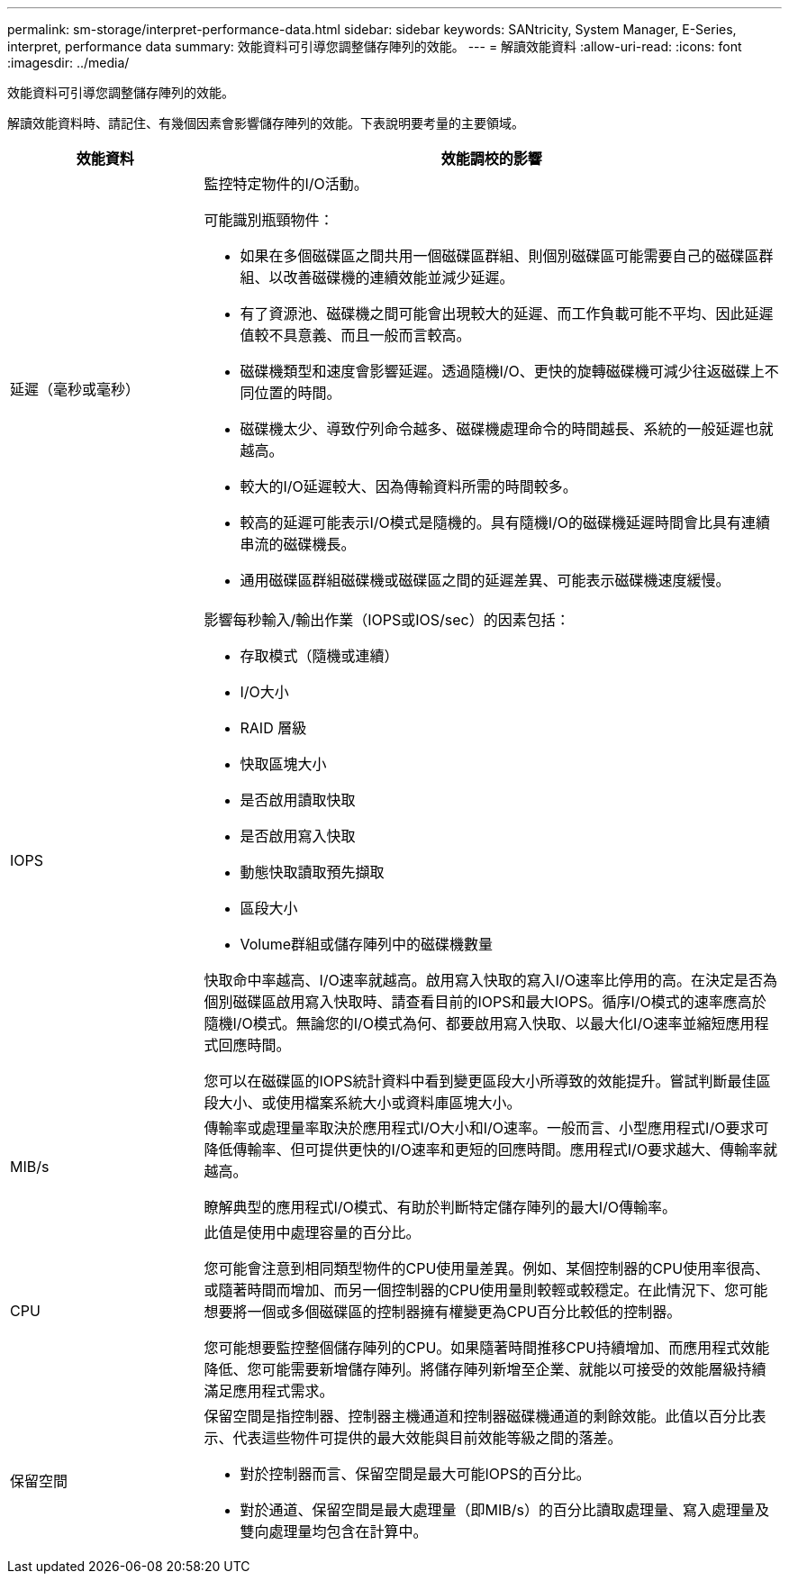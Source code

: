 ---
permalink: sm-storage/interpret-performance-data.html 
sidebar: sidebar 
keywords: SANtricity, System Manager, E-Series, interpret, performance data 
summary: 效能資料可引導您調整儲存陣列的效能。 
---
= 解讀效能資料
:allow-uri-read: 
:icons: font
:imagesdir: ../media/


[role="lead"]
效能資料可引導您調整儲存陣列的效能。

解讀效能資料時、請記住、有幾個因素會影響儲存陣列的效能。下表說明要考量的主要領域。

[cols="25h,~"]
|===
| 效能資料 | 效能調校的影響 


 a| 
延遲（毫秒或毫秒）
 a| 
監控特定物件的I/O活動。

可能識別瓶頸物件：

* 如果在多個磁碟區之間共用一個磁碟區群組、則個別磁碟區可能需要自己的磁碟區群組、以改善磁碟機的連續效能並減少延遲。
* 有了資源池、磁碟機之間可能會出現較大的延遲、而工作負載可能不平均、因此延遲值較不具意義、而且一般而言較高。
* 磁碟機類型和速度會影響延遲。透過隨機I/O、更快的旋轉磁碟機可減少往返磁碟上不同位置的時間。
* 磁碟機太少、導致佇列命令越多、磁碟機處理命令的時間越長、系統的一般延遲也就越高。
* 較大的I/O延遲較大、因為傳輸資料所需的時間較多。
* 較高的延遲可能表示I/O模式是隨機的。具有隨機I/O的磁碟機延遲時間會比具有連續串流的磁碟機長。
* 通用磁碟區群組磁碟機或磁碟區之間的延遲差異、可能表示磁碟機速度緩慢。




 a| 
IOPS
 a| 
影響每秒輸入/輸出作業（IOPS或IOS/sec）的因素包括：

* 存取模式（隨機或連續）
* I/O大小
* RAID 層級
* 快取區塊大小
* 是否啟用讀取快取
* 是否啟用寫入快取
* 動態快取讀取預先擷取
* 區段大小
* Volume群組或儲存陣列中的磁碟機數量


快取命中率越高、I/O速率就越高。啟用寫入快取的寫入I/O速率比停用的高。在決定是否為個別磁碟區啟用寫入快取時、請查看目前的IOPS和最大IOPS。循序I/O模式的速率應高於隨機I/O模式。無論您的I/O模式為何、都要啟用寫入快取、以最大化I/O速率並縮短應用程式回應時間。

您可以在磁碟區的IOPS統計資料中看到變更區段大小所導致的效能提升。嘗試判斷最佳區段大小、或使用檔案系統大小或資料庫區塊大小。



 a| 
MIB/s
 a| 
傳輸率或處理量率取決於應用程式I/O大小和I/O速率。一般而言、小型應用程式I/O要求可降低傳輸率、但可提供更快的I/O速率和更短的回應時間。應用程式I/O要求越大、傳輸率就越高。

瞭解典型的應用程式I/O模式、有助於判斷特定儲存陣列的最大I/O傳輸率。



 a| 
CPU
 a| 
此值是使用中處理容量的百分比。

您可能會注意到相同類型物件的CPU使用量差異。例如、某個控制器的CPU使用率很高、或隨著時間而增加、而另一個控制器的CPU使用量則較輕或較穩定。在此情況下、您可能想要將一個或多個磁碟區的控制器擁有權變更為CPU百分比較低的控制器。

您可能想要監控整個儲存陣列的CPU。如果隨著時間推移CPU持續增加、而應用程式效能降低、您可能需要新增儲存陣列。將儲存陣列新增至企業、就能以可接受的效能層級持續滿足應用程式需求。



 a| 
保留空間
 a| 
保留空間是指控制器、控制器主機通道和控制器磁碟機通道的剩餘效能。此值以百分比表示、代表這些物件可提供的最大效能與目前效能等級之間的落差。

* 對於控制器而言、保留空間是最大可能IOPS的百分比。
* 對於通道、保留空間是最大處理量（即MIB/s）的百分比讀取處理量、寫入處理量及雙向處理量均包含在計算中。


|===